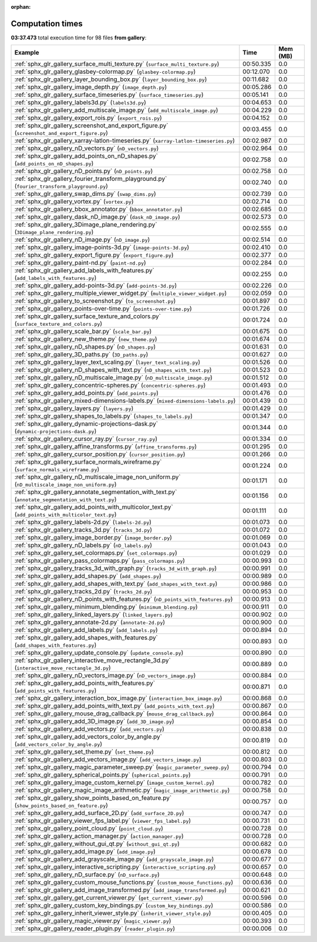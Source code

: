 
:orphan:

.. _sphx_glr_gallery_sg_execution_times:


Computation times
=================
**03:37.473** total execution time for 98 files **from gallery**:

.. container::

  .. raw:: html

    <style scoped>
    <link href="https://cdnjs.cloudflare.com/ajax/libs/twitter-bootstrap/5.3.0/css/bootstrap.min.css" rel="stylesheet" />
    <link href="https://cdn.datatables.net/1.13.6/css/dataTables.bootstrap5.min.css" rel="stylesheet" />
    </style>
    <script src="https://code.jquery.com/jquery-3.7.0.js"></script>
    <script src="https://cdn.datatables.net/1.13.6/js/jquery.dataTables.min.js"></script>
    <script src="https://cdn.datatables.net/1.13.6/js/dataTables.bootstrap5.min.js"></script>
    <script type="text/javascript" class="init">
    $(document).ready( function () {
        $('table.sg-datatable').DataTable({order: [[1, 'desc']]});
    } );
    </script>

  .. list-table::
   :header-rows: 1
   :class: table table-striped sg-datatable

   * - Example
     - Time
     - Mem (MB)
   * - :ref:`sphx_glr_gallery_surface_multi_texture.py` (``surface_multi_texture.py``)
     - 00:50.335
     - 0.0
   * - :ref:`sphx_glr_gallery_glasbey-colormap.py` (``glasbey-colormap.py``)
     - 00:12.070
     - 0.0
   * - :ref:`sphx_glr_gallery_layer_bounding_box.py` (``layer_bounding_box.py``)
     - 00:11.682
     - 0.0
   * - :ref:`sphx_glr_gallery_image_depth.py` (``image_depth.py``)
     - 00:05.286
     - 0.0
   * - :ref:`sphx_glr_gallery_surface_timeseries.py` (``surface_timeseries.py``)
     - 00:05.141
     - 0.0
   * - :ref:`sphx_glr_gallery_labels3d.py` (``labels3d.py``)
     - 00:04.653
     - 0.0
   * - :ref:`sphx_glr_gallery_add_multiscale_image.py` (``add_multiscale_image.py``)
     - 00:04.229
     - 0.0
   * - :ref:`sphx_glr_gallery_export_rois.py` (``export_rois.py``)
     - 00:04.152
     - 0.0
   * - :ref:`sphx_glr_gallery_screenshot_and_export_figure.py` (``screenshot_and_export_figure.py``)
     - 00:03.455
     - 0.0
   * - :ref:`sphx_glr_gallery_xarray-latlon-timeseries.py` (``xarray-latlon-timeseries.py``)
     - 00:02.987
     - 0.0
   * - :ref:`sphx_glr_gallery_nD_vectors.py` (``nD_vectors.py``)
     - 00:02.964
     - 0.0
   * - :ref:`sphx_glr_gallery_add_points_on_nD_shapes.py` (``add_points_on_nD_shapes.py``)
     - 00:02.758
     - 0.0
   * - :ref:`sphx_glr_gallery_nD_points.py` (``nD_points.py``)
     - 00:02.758
     - 0.0
   * - :ref:`sphx_glr_gallery_fourier_transform_playground.py` (``fourier_transform_playground.py``)
     - 00:02.740
     - 0.0
   * - :ref:`sphx_glr_gallery_swap_dims.py` (``swap_dims.py``)
     - 00:02.739
     - 0.0
   * - :ref:`sphx_glr_gallery_vortex.py` (``vortex.py``)
     - 00:02.714
     - 0.0
   * - :ref:`sphx_glr_gallery_bbox_annotator.py` (``bbox_annotator.py``)
     - 00:02.685
     - 0.0
   * - :ref:`sphx_glr_gallery_dask_nD_image.py` (``dask_nD_image.py``)
     - 00:02.573
     - 0.0
   * - :ref:`sphx_glr_gallery_3Dimage_plane_rendering.py` (``3Dimage_plane_rendering.py``)
     - 00:02.555
     - 0.0
   * - :ref:`sphx_glr_gallery_nD_image.py` (``nD_image.py``)
     - 00:02.514
     - 0.0
   * - :ref:`sphx_glr_gallery_image-points-3d.py` (``image-points-3d.py``)
     - 00:02.410
     - 0.0
   * - :ref:`sphx_glr_gallery_export_figure.py` (``export_figure.py``)
     - 00:02.377
     - 0.0
   * - :ref:`sphx_glr_gallery_paint-nd.py` (``paint-nd.py``)
     - 00:02.284
     - 0.0
   * - :ref:`sphx_glr_gallery_add_labels_with_features.py` (``add_labels_with_features.py``)
     - 00:02.255
     - 0.0
   * - :ref:`sphx_glr_gallery_add-points-3d.py` (``add-points-3d.py``)
     - 00:02.226
     - 0.0
   * - :ref:`sphx_glr_gallery_multiple_viewer_widget.py` (``multiple_viewer_widget.py``)
     - 00:02.059
     - 0.0
   * - :ref:`sphx_glr_gallery_to_screenshot.py` (``to_screenshot.py``)
     - 00:01.897
     - 0.0
   * - :ref:`sphx_glr_gallery_points-over-time.py` (``points-over-time.py``)
     - 00:01.726
     - 0.0
   * - :ref:`sphx_glr_gallery_surface_texture_and_colors.py` (``surface_texture_and_colors.py``)
     - 00:01.724
     - 0.0
   * - :ref:`sphx_glr_gallery_scale_bar.py` (``scale_bar.py``)
     - 00:01.675
     - 0.0
   * - :ref:`sphx_glr_gallery_new_theme.py` (``new_theme.py``)
     - 00:01.674
     - 0.0
   * - :ref:`sphx_glr_gallery_nD_shapes.py` (``nD_shapes.py``)
     - 00:01.631
     - 0.0
   * - :ref:`sphx_glr_gallery_3D_paths.py` (``3D_paths.py``)
     - 00:01.627
     - 0.0
   * - :ref:`sphx_glr_gallery_layer_text_scaling.py` (``layer_text_scaling.py``)
     - 00:01.526
     - 0.0
   * - :ref:`sphx_glr_gallery_nD_shapes_with_text.py` (``nD_shapes_with_text.py``)
     - 00:01.523
     - 0.0
   * - :ref:`sphx_glr_gallery_nD_multiscale_image.py` (``nD_multiscale_image.py``)
     - 00:01.512
     - 0.0
   * - :ref:`sphx_glr_gallery_concentric-spheres.py` (``concentric-spheres.py``)
     - 00:01.493
     - 0.0
   * - :ref:`sphx_glr_gallery_add_points.py` (``add_points.py``)
     - 00:01.476
     - 0.0
   * - :ref:`sphx_glr_gallery_mixed-dimensions-labels.py` (``mixed-dimensions-labels.py``)
     - 00:01.439
     - 0.0
   * - :ref:`sphx_glr_gallery_layers.py` (``layers.py``)
     - 00:01.429
     - 0.0
   * - :ref:`sphx_glr_gallery_shapes_to_labels.py` (``shapes_to_labels.py``)
     - 00:01.347
     - 0.0
   * - :ref:`sphx_glr_gallery_dynamic-projections-dask.py` (``dynamic-projections-dask.py``)
     - 00:01.344
     - 0.0
   * - :ref:`sphx_glr_gallery_cursor_ray.py` (``cursor_ray.py``)
     - 00:01.334
     - 0.0
   * - :ref:`sphx_glr_gallery_affine_transforms.py` (``affine_transforms.py``)
     - 00:01.295
     - 0.0
   * - :ref:`sphx_glr_gallery_cursor_position.py` (``cursor_position.py``)
     - 00:01.266
     - 0.0
   * - :ref:`sphx_glr_gallery_surface_normals_wireframe.py` (``surface_normals_wireframe.py``)
     - 00:01.224
     - 0.0
   * - :ref:`sphx_glr_gallery_nD_multiscale_image_non_uniform.py` (``nD_multiscale_image_non_uniform.py``)
     - 00:01.171
     - 0.0
   * - :ref:`sphx_glr_gallery_annotate_segmentation_with_text.py` (``annotate_segmentation_with_text.py``)
     - 00:01.156
     - 0.0
   * - :ref:`sphx_glr_gallery_add_points_with_multicolor_text.py` (``add_points_with_multicolor_text.py``)
     - 00:01.111
     - 0.0
   * - :ref:`sphx_glr_gallery_labels-2d.py` (``labels-2d.py``)
     - 00:01.073
     - 0.0
   * - :ref:`sphx_glr_gallery_tracks_3d.py` (``tracks_3d.py``)
     - 00:01.072
     - 0.0
   * - :ref:`sphx_glr_gallery_image_border.py` (``image_border.py``)
     - 00:01.069
     - 0.0
   * - :ref:`sphx_glr_gallery_nD_labels.py` (``nD_labels.py``)
     - 00:01.043
     - 0.0
   * - :ref:`sphx_glr_gallery_set_colormaps.py` (``set_colormaps.py``)
     - 00:01.029
     - 0.0
   * - :ref:`sphx_glr_gallery_pass_colormaps.py` (``pass_colormaps.py``)
     - 00:00.993
     - 0.0
   * - :ref:`sphx_glr_gallery_tracks_3d_with_graph.py` (``tracks_3d_with_graph.py``)
     - 00:00.991
     - 0.0
   * - :ref:`sphx_glr_gallery_add_shapes.py` (``add_shapes.py``)
     - 00:00.989
     - 0.0
   * - :ref:`sphx_glr_gallery_add_shapes_with_text.py` (``add_shapes_with_text.py``)
     - 00:00.986
     - 0.0
   * - :ref:`sphx_glr_gallery_tracks_2d.py` (``tracks_2d.py``)
     - 00:00.953
     - 0.0
   * - :ref:`sphx_glr_gallery_nD_points_with_features.py` (``nD_points_with_features.py``)
     - 00:00.913
     - 0.0
   * - :ref:`sphx_glr_gallery_minimum_blending.py` (``minimum_blending.py``)
     - 00:00.911
     - 0.0
   * - :ref:`sphx_glr_gallery_linked_layers.py` (``linked_layers.py``)
     - 00:00.902
     - 0.0
   * - :ref:`sphx_glr_gallery_annotate-2d.py` (``annotate-2d.py``)
     - 00:00.900
     - 0.0
   * - :ref:`sphx_glr_gallery_add_labels.py` (``add_labels.py``)
     - 00:00.894
     - 0.0
   * - :ref:`sphx_glr_gallery_add_shapes_with_features.py` (``add_shapes_with_features.py``)
     - 00:00.893
     - 0.0
   * - :ref:`sphx_glr_gallery_update_console.py` (``update_console.py``)
     - 00:00.890
     - 0.0
   * - :ref:`sphx_glr_gallery_interactive_move_rectangle_3d.py` (``interactive_move_rectangle_3d.py``)
     - 00:00.889
     - 0.0
   * - :ref:`sphx_glr_gallery_nD_vectors_image.py` (``nD_vectors_image.py``)
     - 00:00.884
     - 0.0
   * - :ref:`sphx_glr_gallery_add_points_with_features.py` (``add_points_with_features.py``)
     - 00:00.871
     - 0.0
   * - :ref:`sphx_glr_gallery_interaction_box_image.py` (``interaction_box_image.py``)
     - 00:00.868
     - 0.0
   * - :ref:`sphx_glr_gallery_add_points_with_text.py` (``add_points_with_text.py``)
     - 00:00.867
     - 0.0
   * - :ref:`sphx_glr_gallery_mouse_drag_callback.py` (``mouse_drag_callback.py``)
     - 00:00.864
     - 0.0
   * - :ref:`sphx_glr_gallery_add_3D_image.py` (``add_3D_image.py``)
     - 00:00.854
     - 0.0
   * - :ref:`sphx_glr_gallery_add_vectors.py` (``add_vectors.py``)
     - 00:00.838
     - 0.0
   * - :ref:`sphx_glr_gallery_add_vectors_color_by_angle.py` (``add_vectors_color_by_angle.py``)
     - 00:00.819
     - 0.0
   * - :ref:`sphx_glr_gallery_set_theme.py` (``set_theme.py``)
     - 00:00.812
     - 0.0
   * - :ref:`sphx_glr_gallery_add_vectors_image.py` (``add_vectors_image.py``)
     - 00:00.803
     - 0.0
   * - :ref:`sphx_glr_gallery_magic_parameter_sweep.py` (``magic_parameter_sweep.py``)
     - 00:00.794
     - 0.0
   * - :ref:`sphx_glr_gallery_spherical_points.py` (``spherical_points.py``)
     - 00:00.791
     - 0.0
   * - :ref:`sphx_glr_gallery_image_custom_kernel.py` (``image_custom_kernel.py``)
     - 00:00.782
     - 0.0
   * - :ref:`sphx_glr_gallery_magic_image_arithmetic.py` (``magic_image_arithmetic.py``)
     - 00:00.758
     - 0.0
   * - :ref:`sphx_glr_gallery_show_points_based_on_feature.py` (``show_points_based_on_feature.py``)
     - 00:00.757
     - 0.0
   * - :ref:`sphx_glr_gallery_add_surface_2D.py` (``add_surface_2D.py``)
     - 00:00.747
     - 0.0
   * - :ref:`sphx_glr_gallery_viewer_fps_label.py` (``viewer_fps_label.py``)
     - 00:00.731
     - 0.0
   * - :ref:`sphx_glr_gallery_point_cloud.py` (``point_cloud.py``)
     - 00:00.728
     - 0.0
   * - :ref:`sphx_glr_gallery_action_manager.py` (``action_manager.py``)
     - 00:00.728
     - 0.0
   * - :ref:`sphx_glr_gallery_without_gui_qt.py` (``without_gui_qt.py``)
     - 00:00.682
     - 0.0
   * - :ref:`sphx_glr_gallery_add_image.py` (``add_image.py``)
     - 00:00.678
     - 0.0
   * - :ref:`sphx_glr_gallery_add_grayscale_image.py` (``add_grayscale_image.py``)
     - 00:00.677
     - 0.0
   * - :ref:`sphx_glr_gallery_interactive_scripting.py` (``interactive_scripting.py``)
     - 00:00.657
     - 0.0
   * - :ref:`sphx_glr_gallery_nD_surface.py` (``nD_surface.py``)
     - 00:00.648
     - 0.0
   * - :ref:`sphx_glr_gallery_custom_mouse_functions.py` (``custom_mouse_functions.py``)
     - 00:00.636
     - 0.0
   * - :ref:`sphx_glr_gallery_add_image_transformed.py` (``add_image_transformed.py``)
     - 00:00.621
     - 0.0
   * - :ref:`sphx_glr_gallery_get_current_viewer.py` (``get_current_viewer.py``)
     - 00:00.596
     - 0.0
   * - :ref:`sphx_glr_gallery_custom_key_bindings.py` (``custom_key_bindings.py``)
     - 00:00.586
     - 0.0
   * - :ref:`sphx_glr_gallery_inherit_viewer_style.py` (``inherit_viewer_style.py``)
     - 00:00.405
     - 0.0
   * - :ref:`sphx_glr_gallery_magic_viewer.py` (``magic_viewer.py``)
     - 00:00.393
     - 0.0
   * - :ref:`sphx_glr_gallery_reader_plugin.py` (``reader_plugin.py``)
     - 00:00.006
     - 0.0
